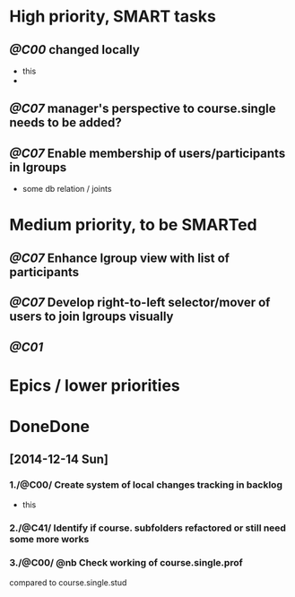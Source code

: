 * High priority, SMART tasks
** /@C00/ changed locally
   - this
   - 
  

** /@C07/ manager's perspective to course.single needs to be added?
** /@C07/ Enable membership of users/participants in lgroups
	- some db relation / joints
	


* Medium priority, to be SMARTed
** /@C07/ Enhance lgroup view with list of participants
** /@C07/ Develop right-to-left selector/mover of users to join lgroups visually
** /@C01/ 


* Epics / lower priorities


* DoneDone

** [2014-12-14 Sun]
*** 1./@C00/ Create system of local changes tracking in backlog
	 - this
*** 2./@C41/ Identify if course. subfolders refactored or still need some more works	
*** 3./@C00/ @nb Check working of course.single.prof
    compared to course.single.stud 

